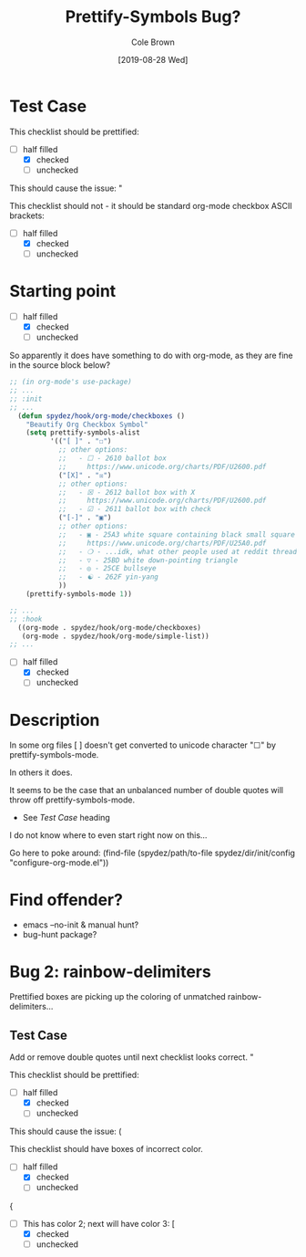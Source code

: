 #+TITLE:       Prettify-Symbols Bug?
#+DESCRIPTION: Sometimes prettify works, sometimes not...
#+AUTHOR:      Cole Brown
#+EMAIL:       git@spydez.com
#+DATE:        [2019-08-28 Wed]


* Test Case

This checklist should be prettified:
  - [-] half filled
    - [X] checked
    - [ ] unchecked

This should cause the issue:
  "

This checklist should not - it should be standard org-mode checkbox ASCII brackets:
  - [-] half filled
    - [X] checked
    - [ ] unchecked

* Starting point

  - [-] half filled
    - [X] checked
    - [ ] unchecked

So apparently it does have something to do with org-mode, as they are fine in the source block below?

#+BEGIN_SRC emacs-lisp
;; (in org-mode's use-package)
;; ...
;; :init
;; ...
  (defun spydez/hook/org-mode/checkboxes ()
    "Beautify Org Checkbox Symbol"
    (setq prettify-symbols-alist
          '(("[ ]" . "☐")
            ;; other options:
            ;;   - ☐ - 2610 ballot box
            ;;     https://www.unicode.org/charts/PDF/U2600.pdf
            ("[X]" . "☒")
            ;; other options:
            ;;   - ☒ - 2612 ballot box with X
            ;;     https://www.unicode.org/charts/PDF/U2600.pdf
            ;;   - ☑ - 2611 ballot box with check
            ("[-]" . "▣")
            ;; other options:
            ;;   - ▣ - 25A3 white square containing black small square
            ;;     https://www.unicode.org/charts/PDF/U25A0.pdf
            ;;   - ❍ - ...idk, what other people used at reddit thread.
            ;;   - ▽ - 25BD white down-pointing triangle
            ;;   - ◎ - 25CE bullseye
            ;;   - ☯ - 262F yin-yang
            ))
    (prettify-symbols-mode 1))

;; ...
;; :hook
  ((org-mode . spydez/hook/org-mode/checkboxes)
   (org-mode . spydez/hook/org-mode/simple-list))
;; ...
#+END_SRC

  - [-] half filled
    - [X] checked
    - [ ] unchecked


* Description

In some org files [ ] doesn't get converted to unicode character "☐" by prettify-symbols-mode.

In others it does.

It seems to be the case that an unbalanced number of double quotes will throw off prettify-symbols-mode.
  - See [[Test Case]] heading

I do not know where to even start right now on this...

Go here to poke around:
  (find-file (spydez/path/to-file spydez/dir/init/config "configure-org-mode.el"))
* Find offender?

- emacs --no-init & manual hunt?
- bug-hunt package?
* Bug 2: rainbow-delimiters

Prettified boxes are picking up the coloring of unmatched rainbow-delimiters...

** Test Case

Add or remove double quotes until next checklist looks correct.
"

This checklist should be prettified:
  - [-] half filled
    - [X] checked
    - [ ] unchecked

This should cause the issue:
  (

This checklist should have boxes of incorrect color.
  - [-] half filled
    - [X] checked
    - [ ] unchecked
{
  - [ ] This has color 2; next will have color 3: [
    - [X] checked
    - [ ] unchecked

